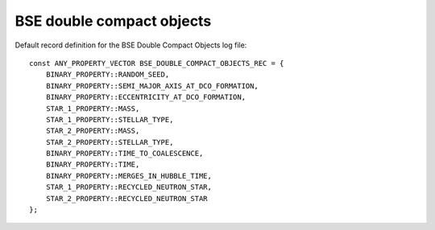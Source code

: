 BSE double compact objects
==========================

Default record definition for the BSE Double Compact Objects log file::

    const ANY_PROPERTY_VECTOR BSE_DOUBLE_COMPACT_OBJECTS_REC = {
        BINARY_PROPERTY::RANDOM_SEED,
        BINARY_PROPERTY::SEMI_MAJOR_AXIS_AT_DCO_FORMATION, 
        BINARY_PROPERTY::ECCENTRICITY_AT_DCO_FORMATION,
        STAR_1_PROPERTY::MASS,
        STAR_1_PROPERTY::STELLAR_TYPE,
        STAR_2_PROPERTY::MASS, 
        STAR_2_PROPERTY::STELLAR_TYPE,
        BINARY_PROPERTY::TIME_TO_COALESCENCE,
        BINARY_PROPERTY::TIME,
        BINARY_PROPERTY::MERGES_IN_HUBBLE_TIME, 
        STAR_1_PROPERTY::RECYCLED_NEUTRON_STAR,  
        STAR_2_PROPERTY::RECYCLED_NEUTRON_STAR
    };

    